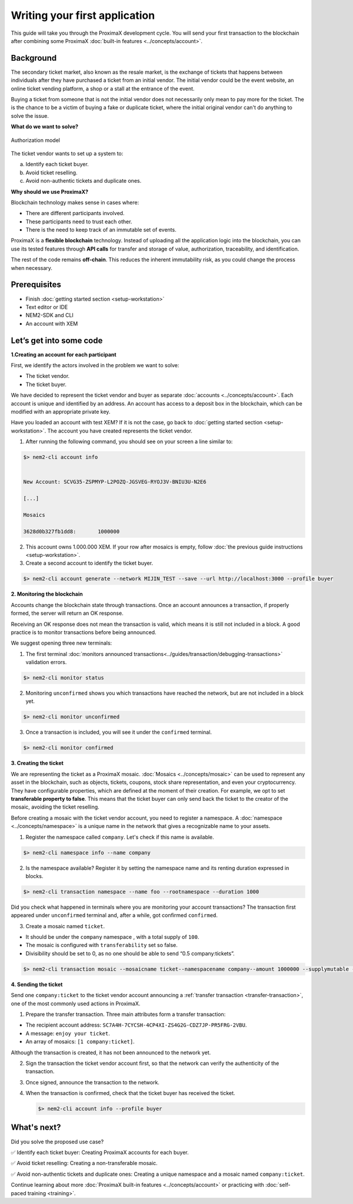 ##############################
Writing your first application
##############################

This guide will take you through the ProximaX development cycle. You will send your first transaction to the blockchain after combining some ProximaX :doc:`built-in features <../concepts/account>`.

**********
Background
**********

The secondary ticket market, also known as the resale market, is the exchange of tickets that happens between individuals after they have purchased a ticket from an initial vendor. The initial vendor could be the event website, an online ticket vending platform, a shop or a stall at the entrance of the event.

Buying a ticket from someone that is not the initial vendor does not necessarily only mean to pay more for the ticket. The is the chance to be a victim of buying a fake or duplicate ticket, where the initial original vendor can't do anything to solve the issue.

**What do we want to solve?**

.. figure:: ../resources/images/examples/getting-started.png
    :width: 450px
    :align: center

    Authorization model

The ticket vendor wants to set up a system to:

a) Identify each ticket buyer.
b) Avoid ticket reselling.
c) Avoid non-authentic tickets and duplicate ones.

**Why should we use ProximaX?**

Blockchain technology makes sense in cases where:

* There are different participants involved.
* These participants need to trust each other.
* There is the need to keep track of an immutable set of events.

ProximaX is a **flexible blockchain** technology. Instead of uploading all the application logic into the blockchain, you can use its tested features through **API calls** for transfer and storage of value, authorization, traceability, and identification.

The rest of the code remains **off-chain**. This reduces the inherent immutability risk, as you could change the process when necessary.

*************
Prerequisites
*************

- Finish :doc:`getting started section <setup-workstation>`
- Text editor or IDE
- NEM2-SDK and CLI
- An account with XEM

************************
Let’s get into some code
************************

**1.Creating an account for each participant**

First, we identify the actors involved in the problem we want to solve:

* The ticket vendor.
* The ticket buyer.

We have decided to represent the ticket vendor and buyer as separate :doc:`accounts <../concepts/account>`. Each account is unique and identified by an address. An account has access to a deposit box in the blockchain, which can be modified with an appropriate private key.

Have you loaded an account with test XEM? If it is not the case, go back to :doc:`getting started section <setup-workstation>`. The account you have created represents the ticket vendor.

1. After running the following command, you should see on your screen a line similar to:

.. code-block:: bash

   $> nem2-cli account info


   New Account: SCVG35-ZSPMYP-L2POZQ-JGSVEG-RYOJ3V-BNIU3U-N2E6

   [...]

   Mosaics

   3628d0b327fb1dd8:       1000000

2. This account owns 1.000.000 XEM. If your row after mosaics is empty, follow :doc:`the previous guide instructions <setup-workstation>`.

3. Create a second account to identify the ticket buyer.

.. code-block:: bash

   $> nem2-cli account generate --network MIJIN_TEST --save --url http://localhost:3000 --profile buyer


**2. Monitoring the blockchain**

Accounts change the blockchain state through transactions. Once an account announces a transaction, if properly formed, the server will return an OK response.

Receiving an OK response does not mean the transaction is valid, which means it is still not included in a block. A good practice is to monitor transactions before being announced.

We suggest opening three new terminals:

1. The first terminal :doc:`monitors announced transactions<../guides/transaction/debugging-transactions>` validation errors.

.. code-block:: bash

   $> nem2-cli monitor status

2. Monitoring ``unconfirmed`` shows you which transactions have reached the network, but are not included in a block yet.

.. code-block:: bash

   $> nem2-cli monitor unconfirmed

3. Once a transaction is included, you will see it under the ``confirmed`` terminal.

.. code-block:: bash

   $> nem2-cli monitor confirmed

**3. Creating the ticket**

We are representing the ticket as a ProximaX mosaic. :doc:`Mosaics <../concepts/mosaic>` can be used to represent any asset in the blockchain, such as objects, tickets, coupons, stock share representation, and even your cryptocurrency. They have configurable properties, which are defined at the moment of their creation. For example, we opt to set **transferable property to false**. This means that the ticket buyer can only send back the ticket to the creator of the mosaic, avoiding the ticket reselling.

Before creating a mosaic with the ticket vendor account, you need to register a namespace. A :doc:`namespace <../concepts/namespace>` is a unique name in the network that gives a recognizable name to your assets.

1. Register the namespace called ``company``. Let's check if this name is available.

.. code-block:: bash

   $> nem2-cli namespace info --name company

2. Is the namespace available? Register it by setting the namespace name and its renting duration expressed in blocks.

.. code-block:: bash

   $> nem2-cli transaction namespace --name foo --rootnamespace --duration 1000

Did you check what happened in terminals where you are monitoring your account transactions? The transaction first appeared under ``unconfirmed`` terminal and, after a while, got confirmed ``confirmed``.

3.  Create a  mosaic named ``ticket``.

* It should be under the ``company`` namespace , with a total supply of ``100``.
* The mosaic is configured with ``transferability`` set so false.
* Divisibility should be set to 0, as no one should be able to send “0.5 company:tickets”.

.. code-block:: bash

   $> nem2-cli transaction mosaic --mosaicname ticket--namespacename company--amount 1000000 --supplymutable --divisibility 0 --duration 1000

**4. Sending the ticket**

Send one ``company:ticket`` to the ticket vendor account announcing a :ref:`transfer transaction <transfer-transaction>`, one of the most commonly used actions in ProximaX.

1. Prepare the transfer transaction. Three main attributes form a transfer transaction:

* The recipient account address: ``SC7A4H-7CYCSH-4CP4XI-ZS4G2G-CDZ7JP-PR5FRG-2VBU``.
* A message: ``enjoy your ticket``.
* An array of mosaics: ``[1 company:ticket]``.

.. example-code::

   .. code-block:: typescript

       import {
           Account, Address, Deadline, UInt64, NetworkType, PlainMessage, TransferTransaction, Mosaic, MosaicId,
           TransactionHttp
       } from 'nem2-sdk';

       const transferTransaction = TransferTransaction.create(
           Deadline.create(),
           Address.createFromRawAddress('SC7A4H-7CYCSH-4CP4XI-ZS4G2G-CDZ7JP-PR5FRG-2VBU'),
           [new Mosaic(new MosaicId(company:ticket'), UInt64.fromUint(1))],
           PlainMessage.create(‘enjoy your ticket’'),
           NetworkType.MIJIN_TEST
       );

   .. code-block:: java

       import io.nem.sdk.model.account.Address;
       import io.nem.sdk.model.blockchain.NetworkType;
       import io.nem.sdk.model.mosaic.Mosaic;
       import io.nem.sdk.model.mosaic.MosaicId;
       import io.nem.sdk.model.transaction.Deadline;
       import io.nem.sdk.model.transaction.PlainMessage;
       import io.nem.sdk.model.transaction.TransferTransaction;

       import java.math.BigInteger;
       import java.util.Arrays;

       import static java.time.temporal.ChronoUnit.HOURS;

       final TransferTransaction transferTransaction = TransferTransaction.create(
           Deadline.create(2, HOURS),
           Address.createFromRawAddress("SC7A4H-7CYCSH-4CP4XI-ZS4G2G-CDZ7JP-PR5FRG-2VBU"),
           Arrays.asList(new Mosaic(new MosaicId("company:ticket"), BigInteger.valueOf(1))),
           PlainMessage.create("enjoy your ticket"),
           NetworkType.MIJIN_TEST
       );

Although the transaction is created, it has not been announced to the network yet.

2.  Sign the transaction the ticket vendor account first, so that the network can verify the authenticity of the transaction.

.. example-code::

   .. code-block:: typescript

       const privateKey = process.env.PRIVATE_KEY;

       const account = Account.createFromPrivateKey(privateKey, NetworkType.MIJIN_TEST);

       const signedTransaction = account.sign(transferTransaction);

   .. code-block:: java

       final String privateKey = "";

       final Account account = Account.createFromPrivateKey(privateKey,NetworkType.MIJIN_TEST);

       final SignedTransaction signedTransaction = account.sign(transferTransaction);

3. Once signed, announce the transaction to the network.

.. example-code::

   .. code-block:: typescript

       const transactionHttp = new TransactionHttp('http://localhost:3000');

       transactionHttp.announce(signedTransaction).subscribe(
           x => console.log(x),
           err => console.log(err)
       );

   .. code-block:: java

       final TransactionHttp transactionHttp = new TransactionHttp("http://localhost:3000");

       transactionHttp.announceTransaction(signedTransaction).toFuture().get();

   .. code-block:: bash

       $> nem2-cli transaction transfer --recipient SD5DT3-CH4BLA-BL5HIM-EKP2TA-PUKF4N-Y3L5HR-IR54 --mosaics company:ticket::1 --message enjoy_your_ticket

4. When the transaction is confirmed, check that the ticket buyer has received the ticket.

   .. code-block:: bash

    $> nem2-cli account info --profile buyer

************
What's next?
************

Did you solve the proposed use case?

✅ Identify each ticket buyer: Creating ProximaX accounts for each buyer.

✅ Avoid ticket reselling: Creating a non-transferable mosaic.

✅ Avoid non-authentic tickets and duplicate ones: Creating a unique namespace and a mosaic named ``company:ticket``.

Continue learning about more :doc:`ProximaX built-in features <../concepts/account>` or practicing with :doc:`self-paced training <training>`.